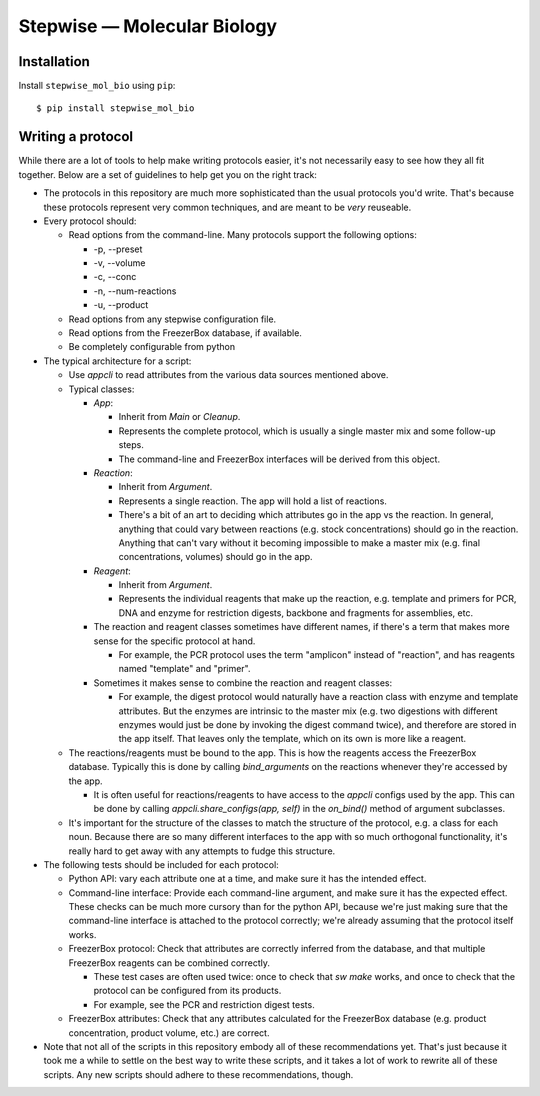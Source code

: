 ****************************
Stepwise — Molecular Biology
****************************

.. image:: https://img.shields.io/pypi/v/stepwise_mol_bio.svg
   :alt: Last release
   :target: https://pypi.python.org/pypi/stepwise_mol_bio

.. image:: https://img.shields.io/pypi/pyversions/stepwise_mol_bio.svg
   :alt: Python version
   :target: https://pypi.python.org/pypi/stepwise_mol_bio

..
  .. image:: https://img.shields.io/readthedocs/stepwise_mol_bio.svg
     :alt: Documentation
     :target: https://stepwise_mol_bio.readthedocs.io/en/latest/?badge=latest

.. image:: https://img.shields.io/github/actions/workflow/status/kalekundert/stepwise_mol_bio/test_and_release.yml?branch=master
   :alt: Test status
   :target: https://github.com/kalekundert/stepwise_mol_bio/actions

.. image:: https://img.shields.io/coveralls/kalekundert/stepwise_mol_bio.svg
   :alt: Test coverage
   :target: https://coveralls.io/github/kalekundert/stepwise_mol_bio?branch=master

.. image:: https://img.shields.io/github/last-commit/kalekundert/stepwise_mol_bio?logo=github
   :alt: Last commit
   :target: https://github.com/kalekundert/stepwise_mol_bio

Installation
============
Install ``stepwise_mol_bio`` using ``pip``::

    $ pip install stepwise_mol_bio

Writing a protocol
==================
While there are a lot of tools to help make writing protocols easier, it's not 
necessarily easy to see how they all fit together.  Below are a set of 
guidelines to help get you on the right track:

- The protocols in this repository are much more sophisticated than the usual 
  protocols you'd write.  That's because these protocols represent very common 
  techniques, and are meant to be *very* reuseable.

- Every protocol should:

  - Read options from the command-line.  Many protocols support the following 
    options:

    - -p, --preset
    - -v, --volume
    - -c, --conc
    - -n, --num-reactions
    - -u, --product

  - Read options from any stepwise configuration file.
  - Read options from the FreezerBox database, if available.
  - Be completely configurable from python

- The typical architecture for a script:

  - Use `appcli` to read attributes from the various data sources mentioned 
    above.

  - Typical classes:

    - `App`:

      - Inherit from `Main` or `Cleanup`.
      - Represents the complete protocol, which is usually a single master mix 
        and some follow-up steps.
      - The command-line and FreezerBox interfaces will be derived from this 
        object.

    - `Reaction`:

      - Inherit from `Argument`.
      - Represents a single reaction.  The app will hold a list of reactions.
      - There's a bit of an art to deciding which attributes go in the app vs 
        the reaction.  In general, anything that could vary between reactions 
        (e.g. stock concentrations) should go in the reaction.  Anything that 
        can't vary without it becoming impossible to make a master mix (e.g.  
        final concentrations, volumes) should go in the app.

    - `Reagent`:

      - Inherit from `Argument`.
      - Represents the individual reagents that make up the reaction, e.g.  
        template and primers for PCR, DNA and enzyme for restriction digests, 
        backbone and fragments for assemblies, etc.

    - The reaction and reagent classes sometimes have different names, if 
      there's a term that makes more sense for the specific protocol at hand.

      - For example, the PCR protocol uses the term "amplicon" instead of 
        "reaction", and has reagents named "template" and "primer".

    - Sometimes it makes sense to combine the reaction and reagent classes:

      - For example, the digest protocol would naturally have a reaction class 
        with enzyme and template attributes.  But the enzymes are intrinsic to 
        the master mix (e.g. two digestions with different enzymes would just 
        be done by invoking the digest command twice), and therefore are stored 
        in the app itself.  That leaves only the template, which on its own is 
        more like a reagent.

  - The reactions/reagents must be bound to the app.  This is how the reagents 
    access the FreezerBox database.  Typically this is done by calling 
    `bind_arguments` on the reactions whenever they're accessed by the app.

    - It is often useful for reactions/reagents to have access to the `appcli` 
      configs used by the app.  This can be done by calling 
      `appcli.share_configs(app, self)` in the `on_bind()` method of argument 
      subclasses.

  - It's important for the structure of the classes to match the structure of 
    the protocol, e.g. a class for each noun.  Because there are so many 
    different interfaces to the app with so much orthogonal functionality, it's 
    really hard to get away with any attempts to fudge this structure.

- The following tests should be included for each protocol:

  - Python API: vary each attribute one at a time, and make sure it has the 
    intended effect.

  - Command-line interface: Provide each command-line argument, and make sure 
    it has the expected effect.  These checks can be much more cursory than for 
    the python API, because we're just making sure that the command-line 
    interface is attached to the protocol correctly; we're already assuming 
    that the protocol itself works.

  - FreezerBox protocol: Check that attributes are correctly inferred from the 
    database, and that multiple FreezerBox reagents can be combined correctly.

    - These test cases are often used twice: once to check that `sw make` 
      works, and once to check that the protocol can be configured from its 
      products.

    - For example, see the PCR and restriction digest tests.

  - FreezerBox attributes: Check that any attributes calculated for the 
    FreezerBox database (e.g. product concentration, product volume, etc.) are 
    correct.

- Note that not all of the scripts in this repository embody all of these 
  recommendations yet.  That's just because it took me a while to settle on the 
  best way to write these scripts, and it takes a lot of work to rewrite all of 
  these scripts.  Any new scripts should adhere to these recommendations, 
  though.
